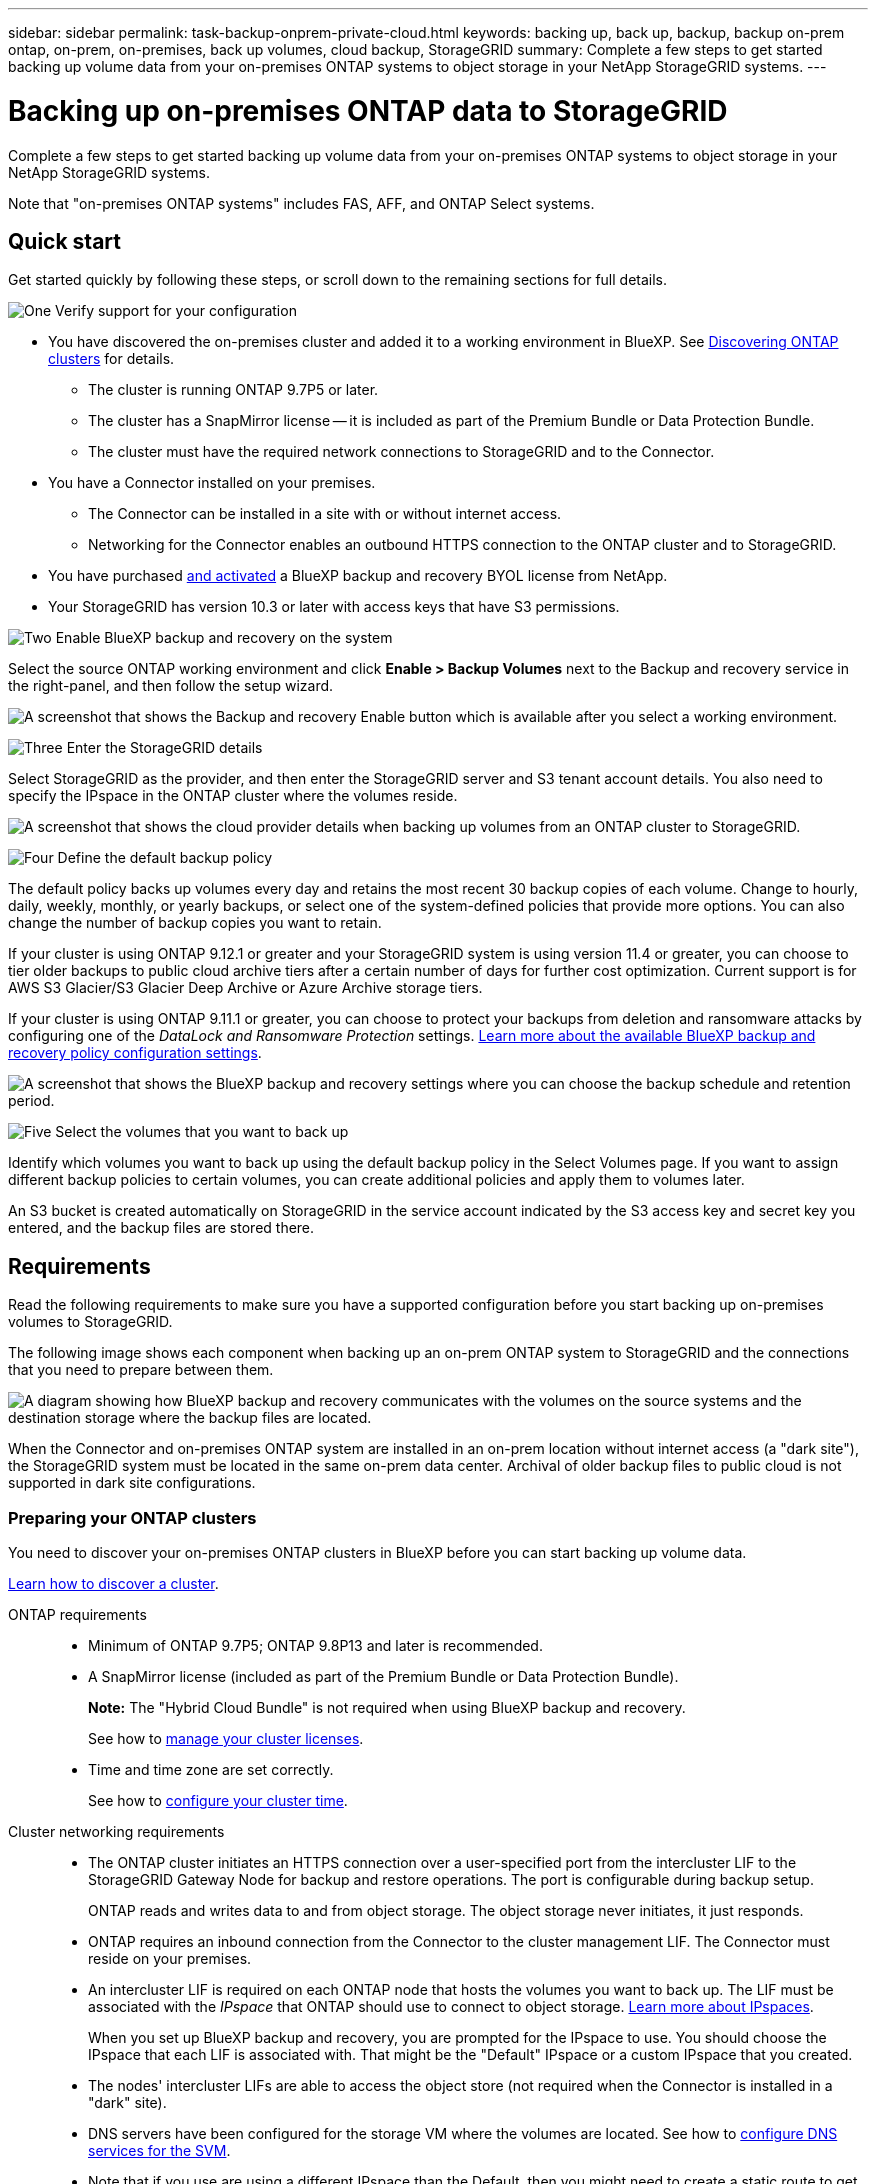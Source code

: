 ---
sidebar: sidebar
permalink: task-backup-onprem-private-cloud.html
keywords: backing up, back up, backup, backup on-prem ontap, on-prem, on-premises, back up volumes, cloud backup, StorageGRID
summary: Complete a few steps to get started backing up volume data from your on-premises ONTAP systems to object storage in your NetApp StorageGRID systems.
---

= Backing up on-premises ONTAP data to StorageGRID
:hardbreaks:
:nofooter:
:icons: font
:linkattrs:
:imagesdir: ./media/

[.lead]
Complete a few steps to get started backing up volume data from your on-premises ONTAP systems to object storage in your NetApp StorageGRID systems.

Note that "on-premises ONTAP systems" includes FAS, AFF, and ONTAP Select systems.

== Quick start

Get started quickly by following these steps, or scroll down to the remaining sections for full details.

.image:https://raw.githubusercontent.com/NetAppDocs/common/main/media/number-1.png[One] Verify support for your configuration

[role="quick-margin-list"]
* You have discovered the on-premises cluster and added it to a working environment in BlueXP. See https://docs.netapp.com/us-en/bluexp-ontap-onprem/task-discovering-ontap.html[Discovering ONTAP clusters^] for details.
** The cluster is running ONTAP 9.7P5 or later.
** The cluster has a SnapMirror license -- it is included as part of the Premium Bundle or Data Protection Bundle.
** The cluster must have the required network connections to StorageGRID and to the Connector.
* You have a Connector installed on your premises.
** The Connector can be installed in a site with or without internet access.
** Networking for the Connector enables an outbound HTTPS connection to the ONTAP cluster and to StorageGRID.
* You have purchased link:task-licensing-cloud-backup.html#use-a-bluexp-backup-and-recovery-byol-license[and activated^] a BlueXP backup and recovery BYOL license from NetApp.
* Your StorageGRID has version 10.3 or later with access keys that have S3 permissions.

.image:https://raw.githubusercontent.com/NetAppDocs/common/main/media/number-2.png[Two] Enable BlueXP backup and recovery on the system

[role="quick-margin-para"]
Select the source ONTAP working environment and click *Enable > Backup Volumes* next to the Backup and recovery service in the right-panel, and then follow the setup wizard.

[role="quick-margin-para"]
image:screenshot_backup_onprem_enable.png[A screenshot that shows the Backup and recovery Enable button which is available after you select a working environment.]

.image:https://raw.githubusercontent.com/NetAppDocs/common/main/media/number-3.png[Three] Enter the StorageGRID details

[role="quick-margin-para"]
Select StorageGRID as the provider, and then enter the StorageGRID server and S3 tenant account details. You also need to specify the IPspace in the ONTAP cluster where the volumes reside.

[role="quick-margin-para"]
image:screenshot_backup_provider_settings_storagegrid.png[A screenshot that shows the cloud provider details when backing up volumes from an ONTAP cluster to StorageGRID.]

.image:https://raw.githubusercontent.com/NetAppDocs/common/main/media/number-4.png[Four] Define the default backup policy

[role="quick-margin-para"]
The default policy backs up volumes every day and retains the most recent 30 backup copies of each volume. Change to hourly, daily, weekly, monthly, or yearly backups, or select one of the system-defined policies that provide more options. You can also change the number of backup copies you want to retain.

[role="quick-margin-para"]
If your cluster is using ONTAP 9.12.1 or greater and your StorageGRID system is using version 11.4 or greater, you can choose to tier older backups to public cloud archive tiers after a certain number of days for further cost optimization. Current support is for AWS S3 Glacier/S3 Glacier Deep Archive or Azure Archive storage tiers.

[role="quick-margin-para"]
If your cluster is using ONTAP 9.11.1 or greater, you can choose to protect your backups from deletion and ransomware attacks by configuring one of the _DataLock and Ransomware Protection_ settings. link:concept-cloud-backup-policies.html[Learn more about the available BlueXP backup and recovery policy configuration settings^].

[role="quick-margin-para"]
image:screenshot_backup_onprem_policy.png[A screenshot that shows the BlueXP backup and recovery settings where you can choose the backup schedule and retention period.]

.image:https://raw.githubusercontent.com/NetAppDocs/common/main/media/number-5.png[Five] Select the volumes that you want to back up

[role="quick-margin-para"]
Identify which volumes you want to back up using the default backup policy in the Select Volumes page. If you want to assign different backup policies to certain volumes, you can create additional policies and apply them to volumes later.

[role="quick-margin-para"]
An S3 bucket is created automatically on StorageGRID in the service account indicated by the S3 access key and secret key you entered, and the backup files are stored there.

== Requirements

Read the following requirements to make sure you have a supported configuration before you start backing up on-premises volumes to StorageGRID.

The following image shows each component when backing up an on-prem ONTAP system to StorageGRID and the connections that you need to prepare between them.

image:diagram_cloud_backup_onprem_storagegrid.png[A diagram showing how BlueXP backup and recovery communicates with the volumes on the source systems and the destination storage where the backup files are located.]

When the Connector and on-premises ONTAP system are installed in an on-prem location without internet access (a "dark site"), the StorageGRID system must be located in the same on-prem data center. Archival of older backup files to public cloud is not supported in dark site configurations.

=== Preparing your ONTAP clusters

You need to discover your on-premises ONTAP clusters in BlueXP before you can start backing up volume data.

https://docs.netapp.com/us-en/bluexp-ontap-onprem/task-discovering-ontap.html[Learn how to discover a cluster^].

ONTAP requirements::
* Minimum of ONTAP 9.7P5; ONTAP 9.8P13 and later is recommended.
* A SnapMirror license (included as part of the Premium Bundle or Data Protection Bundle).
+
*Note:* The "Hybrid Cloud Bundle" is not required when using BlueXP backup and recovery.
+
See how to https://docs.netapp.com/us-en/ontap/system-admin/manage-licenses-concept.html[manage your cluster licenses^].
* Time and time zone are set correctly.
+
See how to https://docs.netapp.com/us-en/ontap/system-admin/manage-cluster-time-concept.html[configure your cluster time^].

Cluster networking requirements::
* The ONTAP cluster initiates an HTTPS connection over a user-specified port from the intercluster LIF to the StorageGRID Gateway Node for backup and restore operations. The port is configurable during backup setup.
+
ONTAP reads and writes data to and from object storage. The object storage never initiates, it just responds.
+
* ONTAP requires an inbound connection from the Connector to the cluster management LIF. The Connector must reside on your premises.

* An intercluster LIF is required on each ONTAP node that hosts the volumes you want to back up. The LIF must be associated with the _IPspace_ that ONTAP should use to connect to object storage. https://docs.netapp.com/us-en/ontap/networking/standard_properties_of_ipspaces.html[Learn more about IPspaces^].
+
When you set up BlueXP backup and recovery, you are prompted for the IPspace to use. You should choose the IPspace that each LIF is associated with. That might be the "Default" IPspace or a custom IPspace that you created.
* The nodes' intercluster LIFs are able to access the object store (not required when the Connector is installed in a "dark" site).
* DNS servers have been configured for the storage VM where the volumes are located. See how to https://docs.netapp.com/us-en/ontap/networking/configure_dns_services_auto.html[configure DNS services for the SVM^].
* Note that if you use are using a different IPspace than the Default, then you might need to create a static route to get access to the object storage.
* Update firewall rules, if necessary, to allow BlueXP backup and recovery service connections from ONTAP to object storage through the port you specified (typically port 443) and name resolution traffic from the storage VM to the DNS server over port 53 (TCP/UDP).

=== Preparing StorageGRID

StorageGRID must meet the following requirements. See the https://docs.netapp.com/us-en/storagegrid-116/[StorageGRID documentation^] for more information.

Supported StorageGRID versions::
StorageGRID 10.3 and later is supported.
+
To use DataLock & Ransomware Protection for your backups, your StorageGRID systems must be running version 11.6.0.3 or greater. 
+
To tier older backups to cloud archival storage, your StorageGRID systems must be running version 11.3 or greater. Additionally, your StorageGRID systems must be discovered to the BlueXP Canvas.

S3 credentials::
You must have created an S3 tenant account to control access to your StorageGRID storage. https://docs.netapp.com/us-en/storagegrid-116/admin/creating-tenant-account.html[See the StorageGRID docs for details^].
+
When you set up backup to StorageGRID, the backup wizard prompts you for an S3 access key and secret key for a tenant account. The tenant account enables BlueXP backup and recovery to authenticate and access the StorageGRID buckets used to store backups. The keys are required so that StorageGRID knows who is making the request.
+
These access keys must be associated with a user who has the following permissions:
+
[source,json]
"s3:ListAllMyBuckets",
"s3:ListBucket",
"s3:GetObject",
"s3:PutObject",
"s3:DeleteObject",
"s3:CreateBucket"

Object versioning::
You must not enable StorageGRID object versioning manually on the object store bucket.

=== Creating or switching Connectors

When backing up data to StorageGRID, a BlueXP Connector must be available on your premises. You'll either need to install a new Connector or make sure that the currently selected Connector resides on-prem. The Connector can be installed in a site with or without internet access.

* https://docs.netapp.com/us-en/bluexp-setup-admin/concept-connectors.html[Learn about Connectors^]
* https://docs.netapp.com/us-en/bluexp-setup-admin/task-quick-start-connector-on-prem.html[Installing the Connector on a Linux host with internet access^]
* https://docs.netapp.com/us-en/bluexp-setup-admin/task-quick-start-private-mode.html[Installing the Connector on a Linux host without internet access^]
* https://docs.netapp.com/us-en/bluexp-setup-admin/task-managing-connectors.html[Switching between Connectors^]

==== Connector networking requirements

Ensure that the network where the Connector is installed enables the following connections:

* An HTTPS connection over port 443 to the StorageGRID Gateway Node
* An HTTPS connection over port 443 to your ONTAP cluster management LIF
* An outbound internet connection over port 443 to BlueXP backup and recovery (not required when the Connector is installed in a "dark" site)

==== Private mode (dark site) considerations

* BlueXP backup and recovery functionality is built into the BlueXP Connector. When installed in private mode, you'll need to update the Connector software periodically to get access to new features. Check the link:whats-new.html[BlueXP backup and recovery What's New] to see the new features in each BlueXP backup and recovery release. When you want to use the new features, follow the steps to https://docs.netapp.com/us-en/bluexp-setup-admin/task-managing-connectors.html#upgrade-the-connector-when-using-private-mode[upgrade the Connector software^].

* When using BlueXP backup and recovery in a SaaS environment, the BlueXP backup and recovery configuration data is backed up to the cloud. When using BlueXP backup and recovery in a site with no internet access, the BlueXP backup and recovery configuration data is backed up to the StorageGRID bucket where your backups are being stored. If you ever have a Connector failure in your private mode site, you can link:reference-backup-cbs-db-in-dark-site.html[restore the BlueXP backup and recovery data to a new Connector^].
//
//We highly recommend that you create local backups of the BlueXP backup and recovery configuration data periodically when the Connector is installed in a site without internet connectivity. link:reference-backup-cbs-db-in-dark-site.html[See how to back up BlueXP backup and recovery data in a dark site^].

=== Preparing to archive older backup files to public cloud storage

Tiering older backup files to archival storage saves money by using a less expensive storage class for backups that you may not need. StorageGRID is an on-premises (private cloud) solution that doesn't provide archival storage, but you can move older backup files to public cloud archival storage. When used in this fashion, data that is tiered to cloud storage, or restored from cloud storage, goes between StorageGRID and the cloud storage - BlueXP is not involved in this data transfer.

Current support enables you to archive backups to AWS _S3 Glacier_/_S3 Glacier Deep Archive_ or _Azure Archive_ storage.

*ONTAP Requirements*

* Your cluster must be using ONTAP 9.12.1 or greater

*StorageGRID Requirements*

* Your StorageGRID must be using 11.4 or greater
* Your StorageGRID must be https://docs.netapp.com/us-en/bluexp-storagegrid/task-discover-storagegrid.html[discovered and available in the BlueXP Canvas^].

*Amazon S3 requirements*

* You'll need to sign up for an Amazon S3 account for the storage space where your archived backups will be located.
* You can choose to tier backups to AWS S3 Glacier or S3 Glacier Deep Archive storage. link:reference-aws-backup-tiers.html[Learn more about AWS archival tiers^].  
* StorageGRID should have full-control access to the bucket (`s3:*`); however, if this is not possible, the bucket policy must grant the following S3 permissions to StorageGRID:
** `s3:AbortMultipartUpload`
** `s3:DeleteObject`
** `s3:GetObject`
** `s3:ListBucket`
** `s3:ListBucketMultipartUploads`
** `s3:ListMultipartUploadParts`
** `s3:PutObject`
** `s3:RestoreObject`

*Azure Blob requirements*

* You'll need to sign up for an Azure Subscription for the storage space where your archived backups will be located.
* The activation wizard enables you to use an existing Resource Group to manage the Blob container that will store the backups, or you can create a new Resource Group.

When defining the Archival settings for the backup policy for your cluster, you'll enter your cloud provider credentials and select the storage class that you want to use. BlueXP backup and recovery creates the cloud bucket when you activate backup for the cluster. The information required for AWS and Azure archival storage is shown below.

image:screenshot_sg_archive_to_cloud.png[A screenshot of the information you'll need to archive backup files from StorageGRID to AWS S3 or Azure Blob.]

The archival policy settings you select will generate an information lifecycle management (ILM) policy in StorageGRID, and add the settings as "rules". If there is an existing active ILM policy, new rules will be added to the ILM policy to move the data to the archive tier. If there is an existing ILM policy in the "proposed" state, the creation and activation of a new ILM policy will not be possible. https://docs.netapp.com/us-en/storagegrid-116/ilm/index.html[Learn more about StorageGRID ILM policies and rules^].

=== License requirements

Before you can activate BlueXP backup and recovery for your cluster, you'll need to purchase and activate a BlueXP backup and recovery BYOL license from NetApp. This license is for the account and can be used across multiple systems.

You'll need the serial number from NetApp that enables you to use the service for the duration and capacity of the license. link:task-licensing-cloud-backup.html#use-a-bluexp-backup-and-recovery-byol-license[Learn how to manage your BYOL licenses].

TIP: PAYGO licensing is not supported when backing up files to StorageGRID.

== Enabling BlueXP backup and recovery

Enable BlueXP backup and recovery at any time directly from the on-premises working environment.

.Steps

. From the Canvas, select the on-premises working environment and click *Enable > Backup Volumes* next to the Backup and recovery service in the right-panel.
+
If the StorageGRID destination for your backups exists as a working environment on the Canvas, you can drag the cluster onto the StorageGRID working environment to initiate the setup wizard.
+
image:screenshot_backup_onprem_enable.png[A screenshot that shows the Backup and recovery Enable button which is available after you select a working environment.]

. Select *StorageGRID* as the provider, click *Next*, and then enter the provider details:

.. The FQDN of the StorageGRID Gateway Node.
.. The port that ONTAP should use for HTTPS communication with StorageGRID.
.. The Access Key and the Secret Key used to access the bucket to store backups.
.. The IPspace in the ONTAP cluster where the volumes you want to back up reside. The intercluster LIFs for this IPspace must have outbound internet access (not required when the Connector is installed in a "dark" site).
+
Selecting the correct IPspace ensures that BlueXP backup and recovery can set up a connection from ONTAP to your StorageGRID object storage.
+
image:screenshot_backup_provider_settings_storagegrid.png[A screenshot that shows the cloud provider details when backing up volumes from an on-premises cluster to StorageGRID storage.]

. Enter the backup policy details that will be used for your default policy and click *Next*. You can select an existing policy, or you can create a new policy by entering your selections in each section:

.. Enter the name for the default policy. You don't need to change the name.
.. Define the backup schedule and choose the number of backups to retain. link:concept-ontap-backup-to-cloud.html#customizable-backup-schedule-and-retention-settings[See the list of existing policies you can choose^].
.. If your cluster is using ONTAP 9.11.1 or greater, you can choose to protect your backups from deletion and ransomware attacks by configuring _DataLock and Ransomware Protection_. _DataLock_ protects your backup files from being modified or deleted, and _Ransomware protection_ scans your backup files to look for evidence of a ransomware attack in your backup files. link:concept-cloud-backup-policies.html#datalock-and-ransomware-protection[Learn more about the available DataLock settings^].
.. If your cluster is using ONTAP 9.12.1 or greater and your StorageGRID system is using version 11.4 or greater, you can choose to tier older backups to public cloud archive tiers after a certain number of days. Current support is for AWS S3 Glacier/S3 Glacier Deep Archive or Azure Archive storage tiers. <<Preparing to archive older backup files to public cloud storage,See how to configure your systems for this functionality>>.
+
image:screenshot_backup_onprem_policy.png[A screenshot that shows the BlueXP backup and recovery settings where you can choose your backup schedule and retention period.]
+
*Important:* If you plan to use DataLock, you must enable it in your first policy when activating BlueXP backup and recovery.

. Select the volumes that you want to back up using the defined backup policy in the Select Volumes page. If you want to assign different backup policies to certain volumes, you can create additional policies and apply them to those volumes later.

+
* To back up all existing volumes and any volumes added in the future, check the box "Back up all existing and future volumes...". We recommend this option so that all your volumes will be backed up and you'll never have to remember to enable backups for new volumes.
* To back up only existing volumes, check the box in the title row (image:button_backup_all_volumes.png[]).
* To back up individual volumes, check the box for each volume (image:button_backup_1_volume.png[]).
+
image:screenshot_backup_select_volumes.png[A screenshot of selecting the volumes that will be backed up.]

+
* If there are any local Snapshot copies for read/write volumes in this working environment that match the backup schedule label you just selected for this working environment (for example, daily, weekly, etc.), an additional prompt is displayed "Export existing Snapshot copies to object storage as backup copies". Check this box if you want all historic Snapshots to be copied to object storage as backup files to ensure the most complete protection for your volumes.

. Click *Activate Backup* and BlueXP backup and recovery starts taking the initial backups of each selected volume.

.Result

An S3 bucket is created automatically in the service account indicated by the S3 access key and secret key you entered, and the backup files are stored there. The Volume Backup Dashboard is displayed so you can monitor the state of the backups. You can also monitor the status of backup and restore jobs using the link:task-monitor-backup-jobs.html[Job Monitoring panel^].

== What's next?

* You can link:task-manage-backups-ontap.html[manage your backup files and backup policies^]. This includes starting and stopping backups, deleting backups, adding and changing the backup schedule, and more.
* You can link:task-manage-backup-settings-ontap.html[manage cluster-level backup settings^]. This includes changing the storage keys ONTAP uses to access cloud storage, changing the network bandwidth available to upload backups to object storage, changing the automatic backup setting for future volumes, and more.
* You can also link:task-restore-backups-ontap.html[restore volumes, folders, or individual files from a backup file^] to an on-premises ONTAP system.
